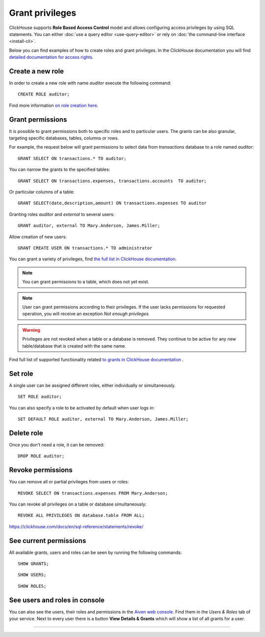 Grant privileges
==================

ClickHouse supports **Role Based Access Control** model and allows configuring access privileges by using SQL statements. You can either :doc:`use a query editor <use-query-editor>` or rely on :doc:`the command-line interface <install-cli>`.

Below you can find examples of how to create roles and grant privileges. In the ClickHouse documentation you will find  `detailed documentation for access rights <https://clickhouse.com/docs/en/operations/access-rights/>`_.

Create a new role
------------------

In order to create a new role with name `auditor` execute the following command::

    CREATE ROLE auditor;

Find more information `on role creation here <https://clickhouse.com/docs/en/sql-reference/statements/create/role/>`_.

Grant permissions
-------------------

It is possible to grant permissions both to specific roles and to particular users. The grants can be also granular, targeting specific databases, tables, columns or rows.

For example, the request below will grant permissions to select data from `transactions` database to a role named `auditor`::

    GRANT SELECT ON transactions.* TO auditor;

You can narrow the grants to the specified tables::

    GRANT SELECT ON transactions.expenses, transactions.accounts  TO auditor;

Or particular columns of a table::

    GRANT SELECT(date,description,amount) ON transactions.expenses TO auditor

Granting roles `auditor` and `external` to several users::

    GRANT auditor, external TO Mary.Anderson, James.Miller;

Allow creation of new users::

    GRANT CREATE USER ON transactions.* TO administrator

You can grant a variety of privileges, find `the full list in ClickHouse documentation <https://clickhouse.com/docs/en/sql-reference/statements/grant/#grant-privileges>`_.



.. note ::

    You can grant permissions to a table, which does not yet exist.

.. note ::

    User can grant permissions according to their privileges. If the user lacks permissions for requested operation, you will receive an exception `Not enough privileges.`

.. warning ::

    Privileges are not revoked when a table or a database is removed. They continue to be active for any new table/database that is created with the same name.

Find full list of supported functionality related `to grants in ClickHouse documentation <https://clickhouse.com/docs/en/sql-reference/statements/grant/>`_ .

Set role
------------------

A single user can be assigned different roles, either individually or simultaneously.

::

    SET ROLE auditor;

You can also specify a role to be activated by default when user logs in::

    SET DEFAULT ROLE auditor, external TO Mary.Anderson, James.Miller;

Delete role
-------------------

Once you don't need a role, it can be removed::

    DROP ROLE auditor;

Revoke permissions
-------------------

You can remove all or partial privileges from users or roles::

    REVOKE SELECT ON transactions.expenses FROM Mary.Anderson;

You can revoke all privileges on a table or database simultaneously::

    REVOKE ALL PRIVILEGES ON database.table FROM ALL;

https://clickhouse.com/docs/en/sql-reference/statements/revoke/

See current permissions
-----------------------

All available grants, users and roles can be seen by running the following commands::

    SHOW GRANTS;

::

    SHOW USERS;

::

    SHOW ROLES;


See users and roles in console
--------------------------------

You can also see the users, their roles and permissions in the  `Aiven web console <https://console.aiven.io/>`_. Find them in the *Users & Roles* tab of your service. Next to every user there is a button **View Details & Grants** which will show a list of all grants for a user.





====


